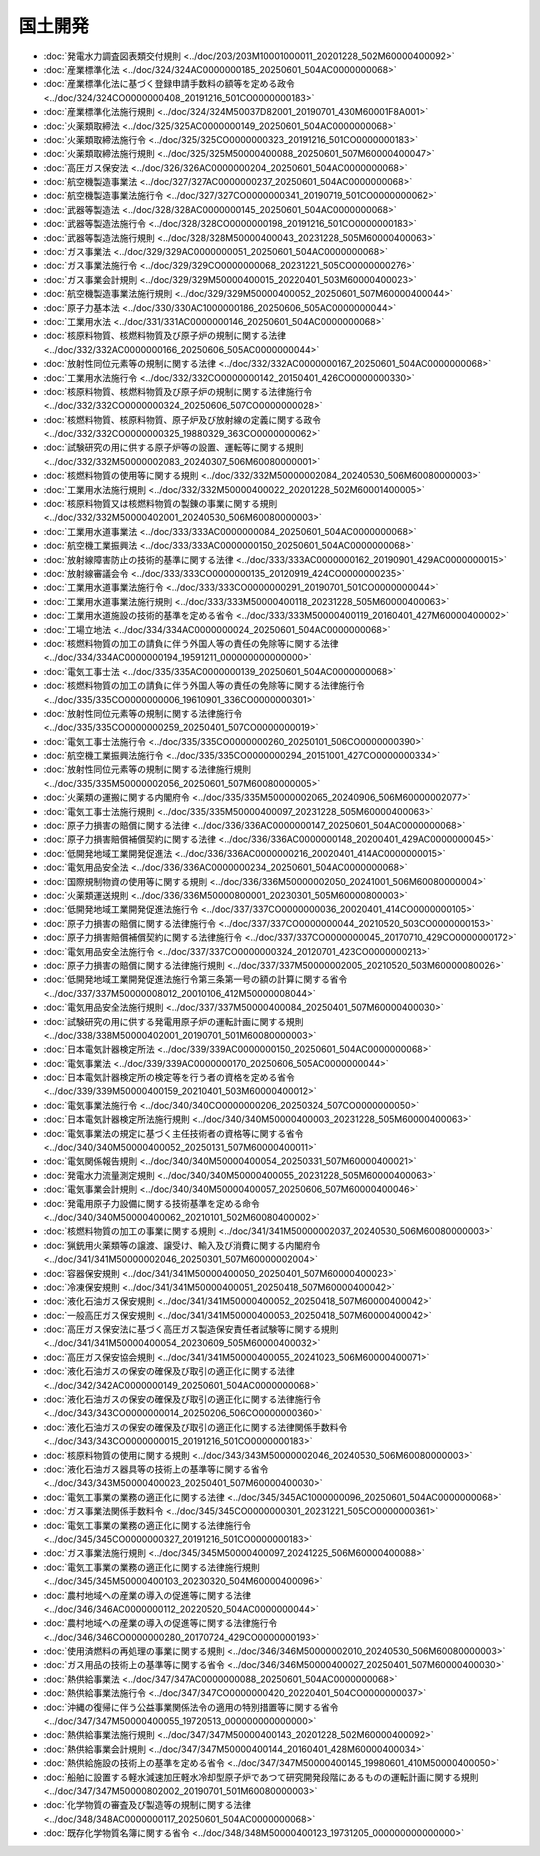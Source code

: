 ========
国土開発
========

* :doc:`発電水力調査図表類交付規則 <../doc/203/203M10001000011_20201228_502M60000400092>`
* :doc:`産業標準化法 <../doc/324/324AC0000000185_20250601_504AC0000000068>`
* :doc:`産業標準化法に基づく登録申請手数料の額等を定める政令 <../doc/324/324CO0000000408_20191216_501CO0000000183>`
* :doc:`産業標準化法施行規則 <../doc/324/324M50037D82001_20190701_430M60001F8A001>`
* :doc:`火薬類取締法 <../doc/325/325AC0000000149_20250601_504AC0000000068>`
* :doc:`火薬類取締法施行令 <../doc/325/325CO0000000323_20191216_501CO0000000183>`
* :doc:`火薬類取締法施行規則 <../doc/325/325M50000400088_20250601_507M60000400047>`
* :doc:`高圧ガス保安法 <../doc/326/326AC0000000204_20250601_504AC0000000068>`
* :doc:`航空機製造事業法 <../doc/327/327AC0000000237_20250601_504AC0000000068>`
* :doc:`航空機製造事業法施行令 <../doc/327/327CO0000000341_20190719_501CO0000000062>`
* :doc:`武器等製造法 <../doc/328/328AC0000000145_20250601_504AC0000000068>`
* :doc:`武器等製造法施行令 <../doc/328/328CO0000000198_20191216_501CO0000000183>`
* :doc:`武器等製造法施行規則 <../doc/328/328M50000400043_20231228_505M60000400063>`
* :doc:`ガス事業法 <../doc/329/329AC0000000051_20250601_504AC0000000068>`
* :doc:`ガス事業法施行令 <../doc/329/329CO0000000068_20231221_505CO0000000276>`
* :doc:`ガス事業会計規則 <../doc/329/329M50000400015_20220401_503M60000400023>`
* :doc:`航空機製造事業法施行規則 <../doc/329/329M50000400052_20250601_507M60000400044>`
* :doc:`原子力基本法 <../doc/330/330AC1000000186_20250606_505AC0000000044>`
* :doc:`工業用水法 <../doc/331/331AC0000000146_20250601_504AC0000000068>`
* :doc:`核原料物質、核燃料物質及び原子炉の規制に関する法律 <../doc/332/332AC0000000166_20250606_505AC0000000044>`
* :doc:`放射性同位元素等の規制に関する法律 <../doc/332/332AC0000000167_20250601_504AC0000000068>`
* :doc:`工業用水法施行令 <../doc/332/332CO0000000142_20150401_426CO0000000330>`
* :doc:`核原料物質、核燃料物質及び原子炉の規制に関する法律施行令 <../doc/332/332CO0000000324_20250606_507CO0000000028>`
* :doc:`核燃料物質、核原料物質、原子炉及び放射線の定義に関する政令 <../doc/332/332CO0000000325_19880329_363CO0000000062>`
* :doc:`試験研究の用に供する原子炉等の設置、運転等に関する規則 <../doc/332/332M50000002083_20240307_506M60080000001>`
* :doc:`核燃料物質の使用等に関する規則 <../doc/332/332M50000002084_20240530_506M60080000003>`
* :doc:`工業用水法施行規則 <../doc/332/332M50000400022_20201228_502M60001400005>`
* :doc:`核原料物質又は核燃料物質の製錬の事業に関する規則 <../doc/332/332M50000402001_20240530_506M60080000003>`
* :doc:`工業用水道事業法 <../doc/333/333AC0000000084_20250601_504AC0000000068>`
* :doc:`航空機工業振興法 <../doc/333/333AC0000000150_20250601_504AC0000000068>`
* :doc:`放射線障害防止の技術的基準に関する法律 <../doc/333/333AC0000000162_20190901_429AC0000000015>`
* :doc:`放射線審議会令 <../doc/333/333CO0000000135_20120919_424CO0000000235>`
* :doc:`工業用水道事業法施行令 <../doc/333/333CO0000000291_20190701_501CO0000000044>`
* :doc:`工業用水道事業法施行規則 <../doc/333/333M50000400118_20231228_505M60000400063>`
* :doc:`工業用水道施設の技術的基準を定める省令 <../doc/333/333M50000400119_20160401_427M60000400002>`
* :doc:`工場立地法 <../doc/334/334AC0000000024_20250601_504AC0000000068>`
* :doc:`核燃料物質の加工の請負に伴う外国人等の責任の免除等に関する法律 <../doc/334/334AC0000000194_19591211_000000000000000>`
* :doc:`電気工事士法 <../doc/335/335AC0000000139_20250601_504AC0000000068>`
* :doc:`核燃料物質の加工の請負に伴う外国人等の責任の免除等に関する法律施行令 <../doc/335/335CO0000000006_19610901_336CO0000000301>`
* :doc:`放射性同位元素等の規制に関する法律施行令 <../doc/335/335CO0000000259_20250401_507CO0000000019>`
* :doc:`電気工事士法施行令 <../doc/335/335CO0000000260_20250101_506CO0000000390>`
* :doc:`航空機工業振興法施行令 <../doc/335/335CO0000000294_20151001_427CO0000000334>`
* :doc:`放射性同位元素等の規制に関する法律施行規則 <../doc/335/335M50000002056_20250601_507M60080000005>`
* :doc:`火薬類の運搬に関する内閣府令 <../doc/335/335M50000002065_20240906_506M60000002077>`
* :doc:`電気工事士法施行規則 <../doc/335/335M50000400097_20231228_505M60000400063>`
* :doc:`原子力損害の賠償に関する法律 <../doc/336/336AC0000000147_20250601_504AC0000000068>`
* :doc:`原子力損害賠償補償契約に関する法律 <../doc/336/336AC0000000148_20200401_429AC0000000045>`
* :doc:`低開発地域工業開発促進法 <../doc/336/336AC0000000216_20020401_414AC0000000015>`
* :doc:`電気用品安全法 <../doc/336/336AC0000000234_20250601_504AC0000000068>`
* :doc:`国際規制物資の使用等に関する規則 <../doc/336/336M50000002050_20241001_506M60080000004>`
* :doc:`火薬類運送規則 <../doc/336/336M50000800001_20230301_505M60000800003>`
* :doc:`低開発地域工業開発促進法施行令 <../doc/337/337CO0000000036_20020401_414CO0000000105>`
* :doc:`原子力損害の賠償に関する法律施行令 <../doc/337/337CO0000000044_20210520_503CO0000000153>`
* :doc:`原子力損害賠償補償契約に関する法律施行令 <../doc/337/337CO0000000045_20170710_429CO0000000172>`
* :doc:`電気用品安全法施行令 <../doc/337/337CO0000000324_20120701_423CO0000000213>`
* :doc:`原子力損害の賠償に関する法律施行規則 <../doc/337/337M50000002005_20210520_503M60000080026>`
* :doc:`低開発地域工業開発促進法施行令第三条第一号の額の計算に関する省令 <../doc/337/337M50000008012_20010106_412M50000008044>`
* :doc:`電気用品安全法施行規則 <../doc/337/337M50000400084_20250401_507M60000400030>`
* :doc:`試験研究の用に供する発電用原子炉の運転計画に関する規則 <../doc/338/338M50000402001_20190701_501M60080000003>`
* :doc:`日本電気計器検定所法 <../doc/339/339AC0000000150_20250601_504AC0000000068>`
* :doc:`電気事業法 <../doc/339/339AC0000000170_20250606_505AC0000000044>`
* :doc:`日本電気計器検定所の検定等を行う者の資格を定める省令 <../doc/339/339M50000400159_20210401_503M60000400012>`
* :doc:`電気事業法施行令 <../doc/340/340CO0000000206_20250324_507CO0000000050>`
* :doc:`日本電気計器検定所法施行規則 <../doc/340/340M50000400003_20231228_505M60000400063>`
* :doc:`電気事業法の規定に基づく主任技術者の資格等に関する省令 <../doc/340/340M50000400052_20250131_507M60000400011>`
* :doc:`電気関係報告規則 <../doc/340/340M50000400054_20250331_507M60000400021>`
* :doc:`発電水力流量測定規則 <../doc/340/340M50000400055_20231228_505M60000400063>`
* :doc:`電気事業会計規則 <../doc/340/340M50000400057_20250606_507M60000400046>`
* :doc:`発電用原子力設備に関する技術基準を定める命令 <../doc/340/340M50000400062_20210101_502M60080400002>`
* :doc:`核燃料物質の加工の事業に関する規則 <../doc/341/341M50000002037_20240530_506M60080000003>`
* :doc:`猟銃用火薬類等の譲渡、譲受け、輸入及び消費に関する内閣府令 <../doc/341/341M50000002046_20250301_507M60000002004>`
* :doc:`容器保安規則 <../doc/341/341M50000400050_20250401_507M60000400023>`
* :doc:`冷凍保安規則 <../doc/341/341M50000400051_20250418_507M60000400042>`
* :doc:`液化石油ガス保安規則 <../doc/341/341M50000400052_20250418_507M60000400042>`
* :doc:`一般高圧ガス保安規則 <../doc/341/341M50000400053_20250418_507M60000400042>`
* :doc:`高圧ガス保安法に基づく高圧ガス製造保安責任者試験等に関する規則 <../doc/341/341M50000400054_20230609_505M60000400032>`
* :doc:`高圧ガス保安協会規則 <../doc/341/341M50000400055_20241023_506M60000400071>`
* :doc:`液化石油ガスの保安の確保及び取引の適正化に関する法律 <../doc/342/342AC0000000149_20250601_504AC0000000068>`
* :doc:`液化石油ガスの保安の確保及び取引の適正化に関する法律施行令 <../doc/343/343CO0000000014_20250206_506CO0000000360>`
* :doc:`液化石油ガスの保安の確保及び取引の適正化に関する法律関係手数料令 <../doc/343/343CO0000000015_20191216_501CO0000000183>`
* :doc:`核原料物質の使用に関する規則 <../doc/343/343M50000002046_20240530_506M60080000003>`
* :doc:`液化石油ガス器具等の技術上の基準等に関する省令 <../doc/343/343M50000400023_20250401_507M60000400030>`
* :doc:`電気工事業の業務の適正化に関する法律 <../doc/345/345AC1000000096_20250601_504AC0000000068>`
* :doc:`ガス事業法関係手数料令 <../doc/345/345CO0000000301_20231221_505CO0000000361>`
* :doc:`電気工事業の業務の適正化に関する法律施行令 <../doc/345/345CO0000000327_20191216_501CO0000000183>`
* :doc:`ガス事業法施行規則 <../doc/345/345M50000400097_20241225_506M60000400088>`
* :doc:`電気工事業の業務の適正化に関する法律施行規則 <../doc/345/345M50000400103_20230320_504M60000400096>`
* :doc:`農村地域への産業の導入の促進等に関する法律 <../doc/346/346AC0000000112_20220520_504AC0000000044>`
* :doc:`農村地域への産業の導入の促進等に関する法律施行令 <../doc/346/346CO0000000280_20170724_429CO0000000193>`
* :doc:`使用済燃料の再処理の事業に関する規則 <../doc/346/346M50000002010_20240530_506M60080000003>`
* :doc:`ガス用品の技術上の基準等に関する省令 <../doc/346/346M50000400027_20250401_507M60000400030>`
* :doc:`熱供給事業法 <../doc/347/347AC0000000088_20250601_504AC0000000068>`
* :doc:`熱供給事業法施行令 <../doc/347/347CO0000000420_20220401_504CO0000000037>`
* :doc:`沖縄の復帰に伴う公益事業関係法令の適用の特別措置等に関する省令 <../doc/347/347M50000400055_19720513_000000000000000>`
* :doc:`熱供給事業法施行規則 <../doc/347/347M50000400143_20201228_502M60000400092>`
* :doc:`熱供給事業会計規則 <../doc/347/347M50000400144_20160401_428M60000400034>`
* :doc:`熱供給施設の技術上の基準を定める省令 <../doc/347/347M50000400145_19980601_410M50000400050>`
* :doc:`船舶に設置する軽水減速加圧軽水冷却型原子炉であつて研究開発段階にあるものの運転計画に関する規則 <../doc/347/347M50000802002_20190701_501M60080000003>`
* :doc:`化学物質の審査及び製造等の規制に関する法律 <../doc/348/348AC0000000117_20250601_504AC0000000068>`
* :doc:`既存化学物質名簿に関する省令 <../doc/348/348M50000400123_19731205_000000000000000>`
